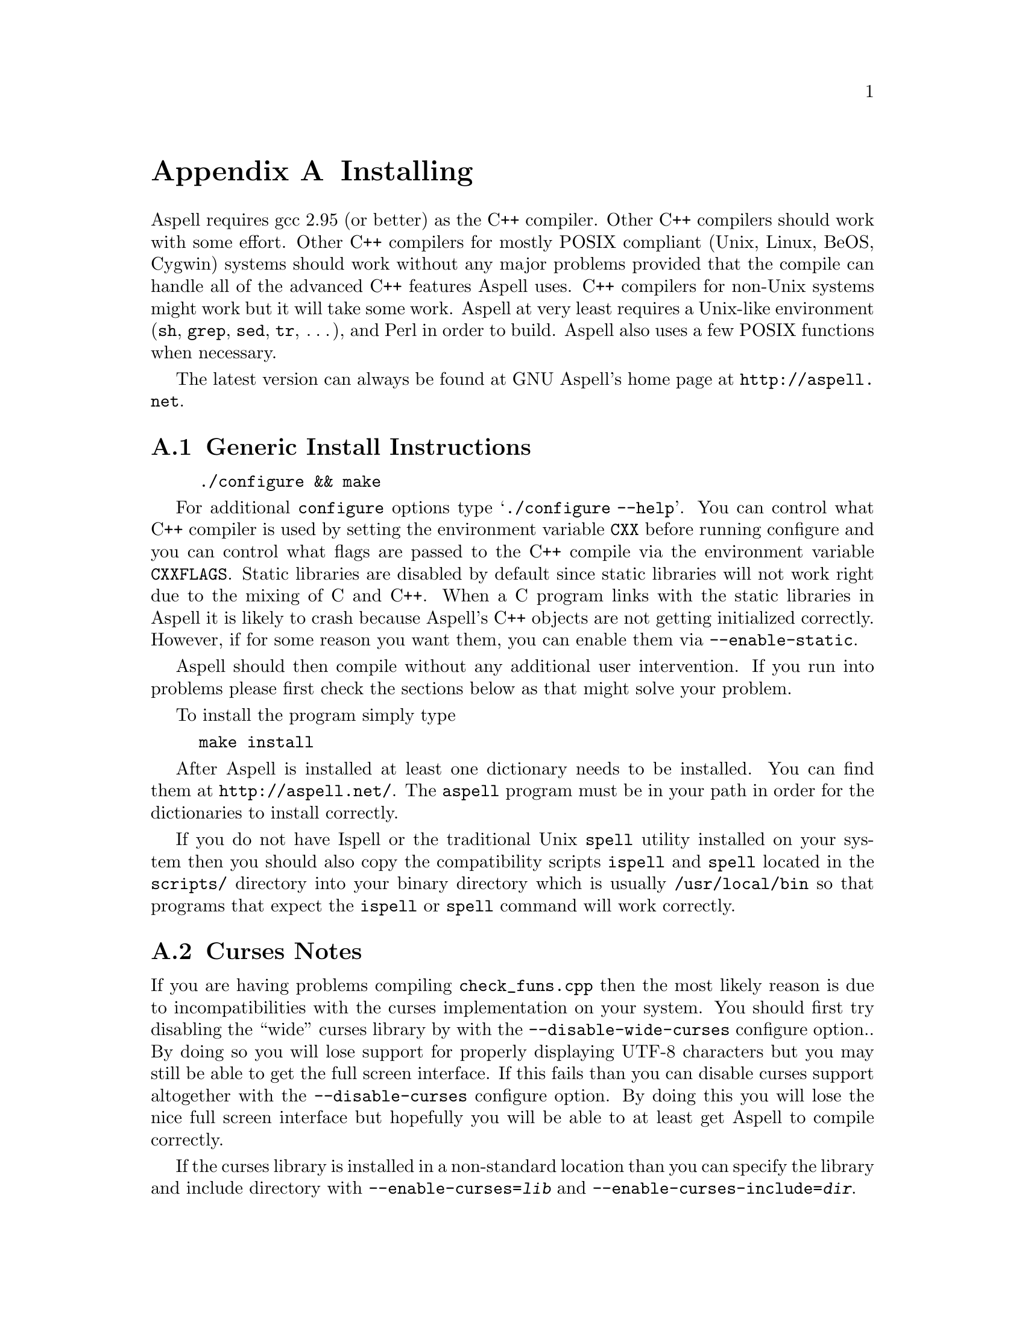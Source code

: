 @node Installing
@appendix Installing

Aspell requires gcc 2.95 (or better) as the C++ compiler.  Other C++
compilers should work with some effort.  Other C++ compilers for mostly
POSIX compliant (Unix, Linux, BeOS, Cygwin) systems should work without
any major problems provided that the compile can handle all of the
advanced C++ features Aspell uses.  C++ compilers for non-Unix systems
might work but it will take some work.  Aspell at very least requires a
Unix-like environment (@file{sh}, @file{grep}, @file{sed}, @file{tr},
@dots{}), and Perl in order to build.  Aspell also uses a few POSIX
functions when necessary.

The latest version can always be found at GNU Aspell's home page at
@uref{http://aspell.net}.

@menu
* Generic Install Instructions::  
* Curses Notes::                
* Loadable Filter Notes::       
* Upgrading from Aspell 0.50::  
* Upgrading from Aspell .33/Pspell .12::  
* Upgrading from a Pre-0.50 snapshot::  
* WIN32 Notes::                 
@end menu

@node Generic Install Instructions
@appendixsec Generic Install Instructions

@example
./configure && make
@end example

For additional @command{configure} options type @samp{./configure
--help}.  You can control what C++ compiler is used by setting the
environment variable @env{CXX} before running configure and you can
control what flags are passed to the C++ compile via the environment
variable @env{CXXFLAGS}.  Static libraries are disabled by default
since static libraries will not work right due to the mixing of C and
C++.  When a C program links with the static libraries in Aspell it is
likely to crash because Aspell's C++ objects are not getting
initialized correctly.  However, if for some reason you want them, you
can enable them via @option{--enable-static}.

Aspell should then compile without any additional user intervention.
If you run into problems please first check the sections below as that
might solve your problem.

To install the program simply type

@example
make install
@end example

After Aspell is installed at least one dictionary needs to be
installed.  You can find them at @uref{http://aspell.net/}.  The
@command{aspell} program must be in your path in order for the
dictionaries to install correctly.

If you do not have Ispell or the traditional Unix @command{spell} utility
installed on your system then you should also copy the compatibility
scripts @command{ispell} and @command{spell} located in the @file{scripts/}
directory into your binary directory which is usually
@file{/usr/local/bin} so that programs that expect the
@command{ispell} or @command{spell} command will work correctly.

@node Curses Notes
@appendixsec Curses Notes

If you are having problems compiling @file{check_funs.cpp} then the
most likely reason is due to incompatibilities with the curses
implementation on your system.  You should first try disabling the
``wide'' curses library by with the @option{--disable-wide-curses}
configure option..  By doing so you will lose support for properly
displaying UTF-8 characters but you may still be able to get the full
screen interface.  If this fails than you can disable curses support
altogether with the @option{--disable-curses} configure option.  By
doing this you will lose the nice full screen interface but hopefully
you will be able to at least get Aspell to compile correctly.

If the curses library is installed in a non-standard location than you
can specify the library and include directory with
@option{--enable-curses=@var{lib}} and
@option{--enable-curses-include=@var{dir}}.

@option{@var{lib}} can either be the complete path of the library---for
example
@example
/usr/local/curses/libcurses.a
@end example
or the name of the library (for example
@file{ncurses}) or a combined location and library in the form
@option{-L@var{libdir} -l@var{lib}} (for example
@option{-L/usr/local/@/ncurses/lib -lncurses}).

@var{dir} is the location of the curses header files (for example
@file{/usr/local/@/ncurses/include}).

@appendixsubsec Unicode Support

In order for Aspell to correctly spell check UTF-8 documents the "wide"
version of the curses library must be installed.  This is different from
the normal version of curses library, and is normally named
@file{libcursesw} (with a @samp{w} at the end) or @file{libncursesw}.
UTF-8 documents will not display correctly without the right curses
version installed.

In addition your system must also support the @code{mblen} function.
Although this function was defined in the ISO C89 standard (ANSI
X3.159-1989), not all systems have it.

@node Loadable Filter Notes
@appendixsec Loadable Filter Notes

Support for being able to load additional filter modules at run-time
has only been verified to work on Linux platforms.  If you get linker
errors when trying to use a filter, then it is likely that loadable
filter support is not working yet on your platform.  Thus, in order to
get Aspell to work correctly you will need to avoid compiling the
filters as individual modules by using the
@option{--disable-compile-in-filters} when configuring Aspell with
@command{./configure}.

@node Upgrading from Aspell 0.50
@appendixsec Upgrading from Aspell 0.50

The dictionary format has changed so dictionaries will need to be
recompiled.

All data, by default, is now included in @file{@var{libdir}/aspell-0.60} so
that multiple versions of Aspell can more peacefully coexist.  This
included both the dictionaries and the language data files which were
stored in @file{@var{sharedir}/aspell} before Aspell 0.60.

The format of the character data files has changed.  The new character
data files are installed with Aspell so you should not have to worry
about it unless you made a custom one.

The dictionary option @option{strip-accents} has been removed.  For
this reason the old English dictionary (up to 0.51) will no longer
work.  A new English dictionary is now available which avoids using
this option.  In addition the @option{ignore-accents} option is
currently unimplemented.

@anchor{Binary Compatibility}
@appendixsubsec Binary Compatibility

The Aspell 0.60 library is binary compatible with the Aspell 0.50
library.  For this reason I chose @emph{not} to increment the major
version number (so-name) of the shared library by default which means
programs that were compiled for Aspell 0.50 will also work for Aspell
0.60.  However, this means that having both Aspell 0.50 and Aspell 0.60
installed at the same time can be pragmatic.  If you wish to allow both
Aspell 0.50 and 0.60 to be installed at the same time then you can use
the configure option @option{--incremented-soname} which will increment
so-name.  You should only use this option if you know what you are
doing.  It is up to you to somehow ensure that both the Aspell 0.50 and
0.60 executables can coexist.

If after incrementing the so-name you wish to allow programs compiled
for Aspell 0.50 to use Aspell 0.60 instead (thus implying that Aspell
0.50 is not installed) then you can use a special compatibility library
which can be found in the @file{lib5} directory.  This directory will
not be entered when building or installing Aspell so you must manually
build and install this library.  You should build it after the rest of
Aspell is built.  The order in which this library is installed, with
relation to the rest of Aspell, is also important.  If it is installed
@emph{after} the rest of Aspell then new programs will link to the old
library (which will work for Aspell 0.50 or 0.60) when built, if
installed @emph{before}, new programs will link with the new library
(Aspell 0.60 only).

@node Upgrading from Aspell .33/Pspell .12
@appendixsec Upgrading from Aspell .33/Pspell .12

Aspell has undergone an extremely large number of changes since the
previous Aspell/Pspell release.  For one thing Pspell has been merged
with Aspell so there in no longer two separate libraries you have to
worry about.

Because of the massive changes between Aspell/Pspell and Aspell 0.50
you may want to clean out the old files before installing the the new
Aspell.  To do so do a @samp{make uninstall} in the original Aspell
and Pspell source directories.

The way dictionaries are handled has also changed.  This includes a
change in the naming conventions of both language names and
dictionaries.  Due to the language name change, your old personal
dictionaries will not be recognized.  However, you can import the old
dictionaries by running the @command{aspell-import} script.  This also
means that dictionaries designed to work with older versions of Aspell
are not likely to function correctly.  Fortunately new dictionary
packages are available for most languages.  You can find them off of
the Aspell home page at @uref{http://aspell.net}.

The Pspell ABI is now part of Aspell except that the name of
everything has changed due to the renaming of Pspell to Aspell.  In
particular please note the following name changes:

@example
pspell -> aspell
manager -> speller
emulation -> enumeration
master_word_list -> main_word_list
@end example

Please also note that the name of the @option{language-tag} option has
changed to @option{lang}.  However, for backward compatibility the
@option{language-tag} option will still work.

However, you should also be able to build applications that require
Pspell with the new Aspell as a backward compatibility header file is
provided.

Due to a change in the way dictionaries are handled, scanning for
@file{.pwli} files in order to find out which dictionaries are
available will no longer work.  This means that programs that relied
on this technique may have problems finding dictionaries.
Fortunately, GNU Aspell now provided a uniform way to list all
installed dictionaries via the c API.  See the file
@file{list-dicts.c} in the @file{examples/} directory for an example
of how to do this.  Unfortunately there isn't any simple way to find
out which dictionaries are installed which will work with both the old
Aspell/Pspell and the new GNU Aspell.

@node Upgrading from a Pre-0.50 snapshot
@appendixsec Upgrading from a Pre-0.50 snapshot

At the last minute I decided to merge the @file{speller-util} program
into the main @file{aspell} program.  You may wish to remove that
@file{speller-util} program to avoid confusion.  This also means that
dictionaries designed to work with the snapshot will no longer work
with the official release.

@node WIN32 Notes
@appendixsec WIN32 Notes

@appendixsubsec Getting the WIN32 version

The latest version of the native Aspell/WIN32 port, including
binaries, can be found at @uref{http://aspell.net/win32}.  This page
has, unfortunately, not been updated for Aspell 0.60.  If you are
interested in updated the native port please let me know.

@appendixsubsec Building the WIN32 version

There are two basically different ways of building Aspell using GCC
for WIN32: You can either use the Cygwin compiler, which will produce
binaries that depend on the POSIX layer in @file{cygwin1.dll}.  The
other way is using MinGW GCC, those binaries use the native C runtime
from Microsoft (MSVCRT.DLL).  

@c FIXME: Is the following true?
@c If you intend to use or link against the
@c Aspell libraries using a native WIN32 compiler (e.g.  MS Visual C++),
@c you will need the MinGW built ones to avoid problems caused by the
@c different runtime libraries.

@appendixsubsubsec Building Aspell using Cygwin

This works exactly like on other POSIX
compatible systems using the @samp{./configure && make && make install}
cycle.  Some versions of Cygwin GCC will fail to link, this is caused
by an incorrect @file{libstdc++.la} in the @file{/lib} directory.
After removing or renaming this file, the build progress should work
(GCC-2.95 and GCC-3.x should work).

@appendixsubsubsec Building Aspell using MinGW

There are several different ways to build Aspell using MinGW.  The
easiest way is to use a Cygwin compiler but instruct it to build a
native binary rather than a Cygwin one.  To do this configure with:

@example
./configure CFLAGS='-O2 -mno-cygswin' CXXFLAGS='-O2 -mno-cygswin'
@end example

You may also want to add the option
@option{--enable-win32-relocatable} to use more windows friendly
directories.  @xref{Win32-Directories}.  In this case configure with:

@smallexample
./configure CFLAGS='-O2 -mno-cygswin' CXXFLAGS='-O2 -mno-cygswin' --enable-win32-relocatable
@end smallexample

It should also be possible to build Aspell using the MSYS environment.
But this has not been very well tested.  If building with MSYS
@emph{do not} add @samp{CFLAGS @dots{}} to configure.

@appendixsubsubsec Building Aspell without using Cygwin or MSYS 

It is also possible to build Aspell without Cygwin of MinGW by using
the files in the @file{win32/} subdirectory.  However, these files
have not been updated to work with Aspell 0.60.  Thus the following
instructions will not work without some effort.  If you do get Aspell
to compile this way please send me the updated files so that I can
include them with the next release.

To compile Aspell with the MinGW
compiler, you will need at least GCC-3.2 (as shipped with MinGW-2.0.3)
and some GNU tools like @command{rm} and @command{cp}.  The origin of
those tools doesn't matter, it has shown to work with any tools from
MinGW/MSys, Cygwin or Linux.  To build Aspell, move into the
@file{win32} subdirectory and type @samp{make}.  You can enable some
additional build options by either commenting out the definitions at
the head of the Makefile or passing those values as environment
variables or at the @command{make} command line.  Following options
are supported:

@table @option
@item DEBUGVERSION
If set to "1", the binaries will include debugging information
(resulting in a much bigger size).

@item CURSESDIR
Enter the path to the pdcurses library here, in order to get a nicer
console interface (see below).

@item MSVCLIB
Enter the filename of MS @file{lib.exe} here, if you want to build
libraries that can be imported from MS Visual C++.

@item WIN32_RELOCATABLE
If set to "1", Aspell will detect the prefix from the path where the
DLL resides (see below for further details).

@item TARGET
Sets a prefix to be used for cross compilation (e.g.
@file{/usr/local/bin/@/i586-mingw32msvc-} to cross compile from Linux).
@end table

There are also a MinGW compilers available for Cygwin and Linux, both
versions are able to compile Aspell using the prebuilt
@file{Makefile}.  While the Cygwin port automatically detects the
correct compiler, the Linux version depends on setting the
@env{TARGET} variable in the @file{Makefile} (or environment) to the
correct compiler prefix.

Other compilers may work.  There is a patch for MS Visual C++ 6.0
available at @uref{ftp://ftp.gnu.org/gnu/aspell}, but it needs a lot
of changes to the Aspell sources.  It has also been reported that the
Intel C++ compiler can be used for compilation.

@appendixsubsec (PD)Curses

In order to get the nice full screen interface when spell checking
files, a curses implementation that does not require Cygwin is
required.  The PDCurses (@uref{http://pdcurses.sourceforge.net})
implementation is known to work, other implementations may work
however they have not been tested.  See the previous section for
information on specifying the location of the curses library and
include file.

Curses notes:

@itemize @bullet

@item
PDcurses built with MinGW needs to be compiled with
@option{-DPDC_STATIC_BUILD} to avoid duplicate declaration of
@file{DllMain} when compiling @file{aspell.exe}.

@item
The curses enabled version can cause trouble in some shells (MSys
@command{rxvt}, @command{emacs}) and will produce errors like
@samp{initscr() LINES=1 COLS=1: too small}.  Use a non-curses version
for those purposes.
@end itemize

@anchor{Win32-Directories}
@appendixsubsec Directories

If Aspell is configured with @option{--enable-win32-relocatable} or
compiled with @option{WIN32_RELOCATABLE=1} when using a Makefile, it
can be run from any directory: it will set @option{@var{prefix}}
according to its install location (assuming it resides in
@file{@var{prefix}\\bin}).  Your personal wordlists will be saved in
the @file{@var{prefix}} directory with their names changed from
@file{.aspell.@var{lang}.*} to @file{@var{lang}.*} (you can override
the path by setting the @env{HOME} environment variable).

@appendixsubsec Installer

The installer registers the DLLs as shared libraries, you should
increase the reference counter to avoid the libraries being
uninstalled if your application still depends on them (and decrease it
again when uninstalling your program).  The reference counters are
located under:
@example
HKLM\SOFTWARE\Microsoft\Windows\CurrentVersion\SharedDLLs
@end example

The install location and version numbers are stored under

@example
HKLM\SOFTWARE\Aspell
@end example

@appendixsubsec WIN32 consoles

The console uses a different encoding than GUI applications, changing
this to to a Windows encoding (e.g.  1252) is not supported on
Win9x/Me.  On WinNT (and later) those codepages can be set by first
changing the console font to @samp{lucida console}, then changing the
codepage using @samp{chcp 1252}.

Some alternative shells (e.g. MSys' @command{rxvt} or Cygwin's
@command{bash}) do a codepage conversion (if correctly set up), so
running Aspell inside those shells might be a workaround for Win9x.
